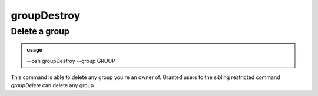 =============
groupDestroy
=============

Delete a group
==============


.. admonition:: usage
   :class: cmdusage

   --osh groupDestroy --group GROUP

.. program:: groupDestroy


.. option:: --group GROUP

   Group name to delete

.. option:: --no-confirm 

   Skip group name confirmation, but blame yourself if you deleted the wrong group!


This command is able to delete any group you're an owner of.
Granted users to the sibling restricted command `groupDelete` can delete any group.



